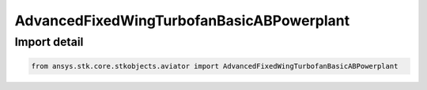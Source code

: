 AdvancedFixedWingTurbofanBasicABPowerplant
==========================================

.. py:class:: ansys.stk.core.stkobjects.aviator.AdvancedFixedWingTurbofanBasicABPowerplant

   Do not use this class, as it is deprecated. Use AdvancedFixedWingTurbofanBasicABPropulsion instead.

.. py:currentmodule:: AdvancedFixedWingTurbofanBasicABPowerplant


Import detail
-------------

.. code-block:: python

    from ansys.stk.core.stkobjects.aviator import AdvancedFixedWingTurbofanBasicABPowerplant



